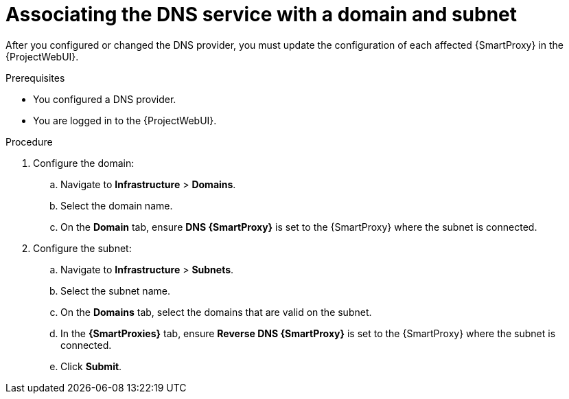 [id="associating-the-dns-service-with-a-domain-and-subnet"]
= Associating the DNS service with a domain and subnet

After you configured or changed the DNS provider, you must update the configuration of each affected {SmartProxy} in the {ProjectWebUI}.


.Prerequisites
* You configured a DNS provider.
* You are logged in to the {ProjectWebUI}.


.Procedure

. Configure the domain:

.. Navigate to *Infrastructure* > *Domains*.

.. Select the domain name.

.. On the *Domain* tab, ensure *DNS {SmartProxy}* is set to the {SmartProxy} where the subnet is connected.

. Configure the subnet:

.. Navigate to *Infrastructure* > *Subnets*.

.. Select the subnet name.

.. On the *Domains* tab, select the domains that are valid on the subnet.

.. In the *{SmartProxies}* tab, ensure *Reverse DNS {SmartProxy}* is set to the {SmartProxy} where the subnet is connected.

.. Click *Submit*.

